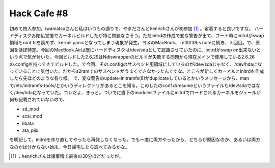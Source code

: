 ﻿Hack Cafe #8
########################


初めて四人参加。iwamatsuさんと私はいつもの通りで、やまださんとhenrichさんが初参加 [#]_ 。定着すると良いですな。
ハードディスクお陀仏覚悟でカーネルビルドしたが特に問題なさそう。ただinitrdの作成で変な警告が出て、ブート時にinitrdがswap領域もroot fsを読めず、kernel panicとなってしまう現象が発生。ヨメのMacBook、Let&#39;s noteに続き、３回目。で、原因をほぼ特定。今回のMacBook Airは既にハードディスクは/dev/sdaとして認識させていたのに、initrdがswap on出来ないという点で気が付いた。今回ビルドした2.6.29はNdiswrapperのビルドが失敗する問題から現在メインで使用している2.6.26の.configを持ってきてビルドした。で今回、その.configのサスペンド用領域にしているのが/dev/sdaじゃなく、/dev/hdaになっていることに気付いた。だからs2ramでのサスペンドがうまくできなかったんですな。ところが新しくカーネルとinitrdを作成したら先ほどのような有り様。
で、変な警告のupdate-initramfs(8)がduplicateしているとかいうメッセージから、manで/etc/initramfs-tools/とかいうディレクトリがあるとこを知る。このしたのconf.d/resumeというファイルも/dev/sdaではなく/dev/hdaになっていた。コレだよ、きっと。ついでに直下のmodulesファイルにinitrdでロードされるカーネルモジュールが何も記載されていないので、

* sd_mod
* scsi_mod
* libata
* ata_piix

を明記して、initrdを作り直してやったら再発しなくなった。でも一度に両方やったから、どちらが原因なのか、あるいは両方なのかは分からない始末。今日帰宅したら調べてみるかな。



.. [#] ：henrichさんは諸事情で最後の30分ほどだったが。



.. author:: mkouhei
.. categories:: Debian, 
.. tags::
.. comments::


